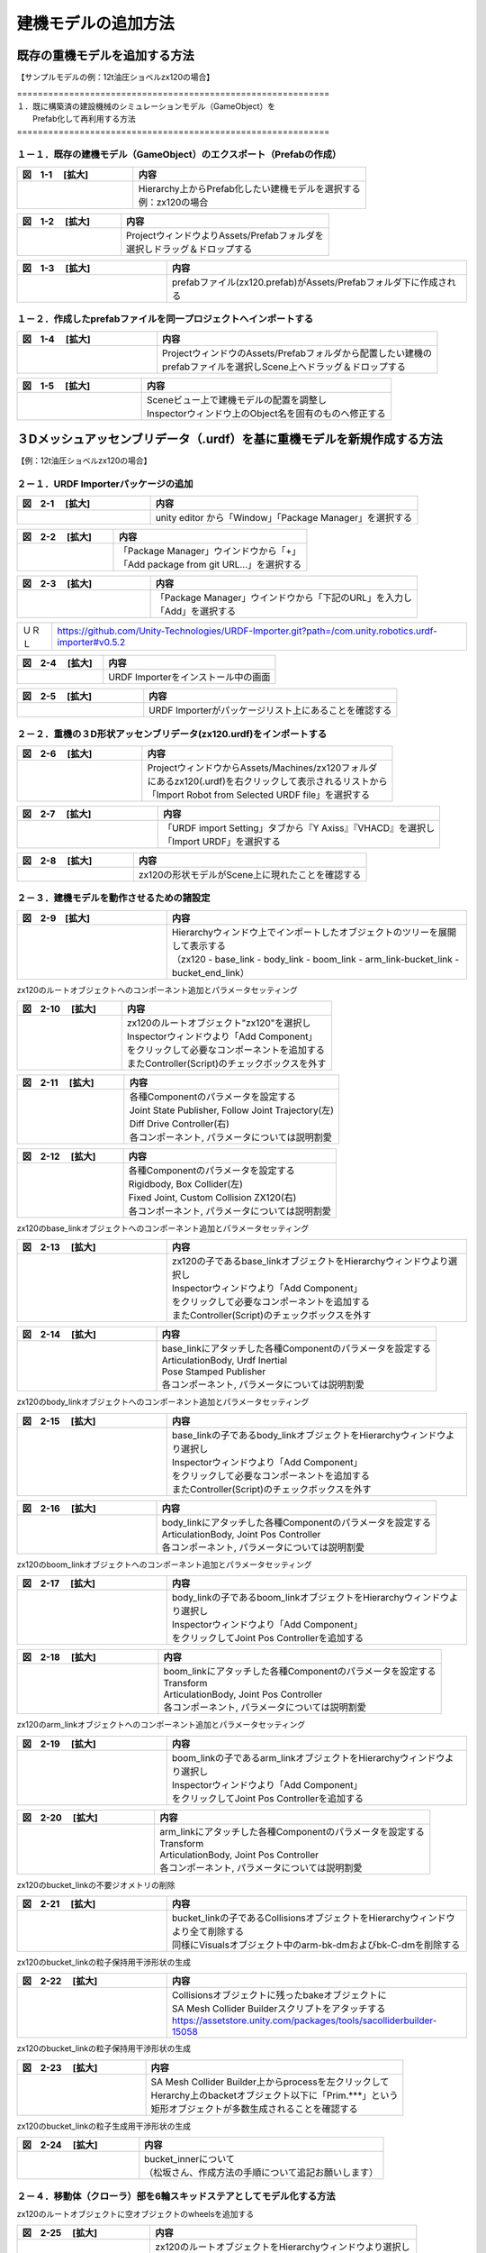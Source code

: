 
建機モデルの追加方法
===============================

既存の重機モデルを追加する方法
------------------------------------------

【サンプルモデルの例：12t油圧ショベルzx120の場合】

| ============================================================
| １．既に構築済の建設機械のシミュレーションモデル（GameObject）を 
|      Prefab化して再利用する方法
| ============================================================

１－１．既存の建機モデル（GameObject）のエクスポート（Prefabの作成）
^^^^^^^^^^^^^^^^^^^^^^^^^^^^^^^^^^^^^^^^^^^^^^^^^^^^^^^^^^^^^^^^^^^^^^^^^^^^^^^

.. list-table::
   :widths: 15 30
   :header-rows: 1

   * - 図　1-1 　[拡大]
     - 内容
   * - .. image:: construction_machine_model/img/prefab-01.png
          :scale: 100%
          :height: 100px
          :width: 200px
     - | Hierarchy上からPrefab化したい建機モデルを選択する
       | 例：zx120の場合

.. list-table::
   :widths: 15 30
   :header-rows: 1

   * - 図　1-2 　[拡大]
     - 内容
   * - .. image:: construction_machine_model/img/create_prefab.png
          :scale: 100%
          :height: 100px
          :width: 200px
     - | ProjectウィンドウよりAssets/Prefabフォルダを
       | 選択しドラッグ＆ドロップする

.. list-table::
   :widths: 15 30
   :header-rows: 1

   * - 図　1-3 　[拡大]
     - 内容
   * - .. image:: construction_machine_model/img/prefab_file.png
          :scale: 100%
          :height: 100px
          :width: 200px
     - prefabファイル(zx120.prefab)がAssets/Prefabフォルダ下に作成される

１－２．作成したprefabファイルを同一プロジェクトへインポートする
^^^^^^^^^^^^^^^^^^^^^^^^^^^^^^^^^^^^^^^^^^^^^^^^^^^^^^^^^^^^^^^^^^^^^^^^^^^^^^^

.. list-table::
   :widths: 15 30
   :header-rows: 1

   * - 図　1-4 　[拡大]
     - 内容
   * - .. image:: construction_machine_model/img/prefab_use.png
          :scale: 100%
          :height: 100px
          :width: 200px
     - | ProjectウィンドウのAssets/Prefabフォルダから配置したい建機の
       | prefabファイルを選択しScene上へドラッグ＆ドロップする

.. list-table::
   :widths: 15 30
   :header-rows: 1

   * - 図　1-5 　[拡大]
     - 内容
   * - .. image:: construction_machine_model/img/prefab_rename.png
          :scale: 100%
          :height: 100px
          :width: 200px
     - | Sceneビュー上で建機モデルの配置を調整し
       | Inspectorウィンドウ上のObject名を固有のものへ修正する

３Dメッシュアッセンブリデータ（.urdf）を基に重機モデルを新規作成する方法
-------------------------------------------------------------------------


.. 油圧ショベル
.. ^^^^^^^^^^^^^^^^^^^^^^^^^^^^^^^^^^

【例：12t油圧ショベルzx120の場合】

２－１．URDF Importerパッケージの追加
^^^^^^^^^^^^^^^^^^^^^^^^^^^^^^^^^^^^^^^^^^^^^^^^^^^^^^^^^^^^^^^^^^^^^^^^^^^^^^^
.. list-table::
   :widths: 15 30
   :header-rows: 1

   * - 図　2-1 　[拡大]
     - 内容
   * - .. image:: construction_machine_model/img/prefab-17.png
          :scale: 100%
          :height: 100px
          :width: 200px
     - unity editor から「Window」「Package Manager」を選択する


.. list-table::
   :widths: 15 30
   :header-rows: 1

   * - 図　2-2 　[拡大]
     - 内容
   * - .. image:: construction_machine_model/img/prefab-18.png
          :scale: 100%
          :height: 100px
          :width: 200px
     - | 「Package Manager」ウインドウから「+」
       | 「Add package from git URL...」を選択する


.. list-table::
   :widths: 15 30
   :header-rows: 1

   * - 図　2-3 　[拡大]
     - 内容
   * - .. image:: construction_machine_model/img/prefab-19.png
          :scale: 100%
          :height: 100px
          :width: 200px
     - | 「Package Manager」ウインドウから「下記のURL」を入力し
       | 「Add」を選択する

========= =========================================================================================================
  ＵＲＬ    https://github.com/Unity-Technologies/URDF-Importer.git?path=/com.unity.robotics.urdf-importer#v0.5.2
========= =========================================================================================================

.. list-table::
   :widths: 15 30
   :header-rows: 1

   * - 図　2-4 　[拡大]
     - 内容
   * - .. image:: construction_machine_model/img/prefab-21.png
          :scale: 100%
          :height: 100px
          :width: 200px
     - URDF Importerをインストール中の画面

.. list-table::
   :widths: 15 30
   :header-rows: 1

   * - 図　2-5 　[拡大]
     - 内容
   * - .. image:: construction_machine_model/img/prefab-22.png
          :scale: 100%
          :height: 100px
          :width: 200px
     - URDF Importerがパッケージリスト上にあることを確認する

２－２．重機の３D形状アッセンブリデータ(zx120.urdf)をインポートする
^^^^^^^^^^^^^^^^^^^^^^^^^^^^^^^^^^^^^^^^^^^^^^^^^^^^^^^^^^^^^^^^^^^^^^^^^^^^^^^
.. list-table::
   :widths: 15 30
   :header-rows: 1

   * - 図　2-6 　[拡大]
     - 内容
   * - .. image:: construction_machine_model/img/urdf_importer.png
          :scale: 100%
          :height: 100px
          :width: 200px
     - | ProjectウィンドウからAssets/Machines/zx120フォルダ
       | にあるzx120(.urdf)を右クリックして表示されるリストから
       | 「Import Robot from Selected URDF file」を選択する


.. list-table::
   :widths: 15 30
   :header-rows: 1

   * - 図　2-7 　[拡大]
     - 内容
   * - .. image:: construction_machine_model/img/prefab-24.png
          :scale: 100%
          :height: 100px
          :width: 200px
     - | 「URDF import Setting」タブから『Y Axiss』『VHACD』を選択し
       | 「Import URDF」を選択する

.. list-table::
   :widths: 15 30
   :header-rows: 1

   * - 図　2-8 　[拡大]
     - 内容
   * - .. image:: construction_machine_model/img/imported_urdf.png
          :scale: 100%
          :height: 100px
          :width: 200px
     - zx120の形状モデルがScene上に現れたことを確認する


２－３．建機モデルを動作させるための諸設定
^^^^^^^^^^^^^^^^^^^^^^^^^^^^^^^^^^^^^^^^^^^^^^^^^^^^^^^^^^^^^^^^^^^^^^^^^^^^^^^
.. list-table::
   :widths: 15 30
   :header-rows: 1

   * - 図　2-9　[拡大]
     - 内容
   * - .. image:: construction_machine_model/img/zx120_object_tree.png
          :scale: 100%
          :height: 100px
          :width: 200px
     - | Hierarchyウィンドウ上でインポートしたオブジェクトのツリーを展開して表示する
       | （zx120 - base_link - body_link - boom_link - arm_link-bucket_link - bucket_end_link）

zx120のルートオブジェクトへのコンポーネント追加とパラメータセッティング

.. list-table::
   :widths: 15 30
   :header-rows: 1

   * - 図　2-10 　[拡大]
     - 内容
   * - .. image:: construction_machine_model/img/zx120_object_components.png
          :scale: 100%
          :height: 100px
          :width: 200px
     - | zx120のルートオブジェクト"zx120"を選択し
       | Inspectorウィンドウより「Add Component」
       | をクリックして必要なコンポーネントを追加する
       | またController(Script)のチェックボックスを外す

.. list-table::
   :widths: 15 30
   :header-rows: 1

   * - 図　2-11 　[拡大]
     - 内容
   * - .. image:: construction_machine_model/img/zx120_object_setting1.png
          :scale: 100%
          :height: 100px
          :width: 200px
     - | 各種Componentのパラメータを設定する
       | Joint State Publisher, Follow Joint Trajectory(左)
       | Diff Drive Controller(右)
       | 各コンポーネント, パラメータについては説明割愛

.. list-table::
   :widths: 15 30
   :header-rows: 1

   * - 図　2-12 　[拡大]
     - 内容
   * - .. image:: construction_machine_model/img/zx120_object_setting2.png
          :scale: 100%
          :height: 100px
          :width: 200px
     - | 各種Componentのパラメータを設定する
       | Rigidbody, Box Collider(左)
       | Fixed Joint, Custom Collision ZX120(右)
       | 各コンポーネント, パラメータについては説明割愛

zx120のbase_linkオブジェクトへのコンポーネント追加とパラメータセッティング

.. list-table::
   :widths: 15 30
   :header-rows: 1

   * - 図　2-13 　[拡大]
     - 内容
   * - .. image:: construction_machine_model/img/zx120_base_link_components.png
          :scale: 100%
          :height: 100px
          :width: 200px
     - | zx120の子であるbase_linkオブジェクトをHierarchyウィンドウより選択し
       | Inspectorウィンドウより「Add Component」
       | をクリックして必要なコンポーネントを追加する
       | またController(Script)のチェックボックスを外す

.. list-table::
   :widths: 15 30
   :header-rows: 1

   * - 図　2-14 　[拡大]
     - 内容
   * - .. image:: construction_machine_model/img/zx120_base_link_object_setting.png
          :scale: 100%
          :height: 100px
          :width: 200px
     - | base_linkにアタッチした各種Componentのパラメータを設定する
       | ArticulationBody, Urdf Inertial
       | Pose Stamped Publisher
       | 各コンポーネント, パラメータについては説明割愛

zx120のbody_linkオブジェクトへのコンポーネント追加とパラメータセッティング

.. list-table::
   :widths: 15 30
   :header-rows: 1

   * - 図　2-15 　[拡大]
     - 内容
   * - .. image:: construction_machine_model/img/zx120_body_link_components.png
          :scale: 100%
          :height: 100px
          :width: 200px
     - | base_linkの子であるbody_linkオブジェクトをHierarchyウィンドウより選択し
       | Inspectorウィンドウより「Add Component」
       | をクリックして必要なコンポーネントを追加する
       | またController(Script)のチェックボックスを外す

.. list-table::
   :widths: 15 30
   :header-rows: 1

   * - 図　2-16 　[拡大]
     - 内容
   * - .. image:: construction_machine_model/img/zx120_body_link_object_setting.png
          :scale: 100%
          :height: 100px
          :width: 200px
     - | body_linkにアタッチした各種Componentのパラメータを設定する
       | ArticulationBody, Joint Pos Controller
       | 各コンポーネント, パラメータについては説明割愛

zx120のboom_linkオブジェクトへのコンポーネント追加とパラメータセッティング

.. list-table::
   :widths: 15 30
   :header-rows: 1

   * - 図　2-17 　[拡大]
     - 内容
   * - .. image:: construction_machine_model/img/zx120_boom_link_components.png
          :scale: 100%
          :height: 100px
          :width: 200px
     - | body_linkの子であるboom_linkオブジェクトをHierarchyウィンドウより選択し
       | Inspectorウィンドウより「Add Component」
       | をクリックしてJoint Pos Controllerを追加する

.. list-table::
   :widths: 15 30
   :header-rows: 1

   * - 図　2-18 　[拡大]
     - 内容
   * - .. image:: construction_machine_model/img/zx120_boom_link_object_setting.png
          :scale: 100%
          :height: 100px
          :width: 200px
     - | boom_linkにアタッチした各種Componentのパラメータを設定する
       | Transform
       | ArticulationBody, Joint Pos Controller
       | 各コンポーネント, パラメータについては説明割愛

zx120のarm_linkオブジェクトへのコンポーネント追加とパラメータセッティング

.. list-table::
   :widths: 15 30
   :header-rows: 1

   * - 図　2-19 　[拡大]
     - 内容
   * - .. image:: construction_machine_model/img/zx120_arm_link_components.png
          :scale: 100%
          :height: 100px
          :width: 200px
     - | boom_linkの子であるarm_linkオブジェクトをHierarchyウィンドウより選択し
       | Inspectorウィンドウより「Add Component」
       | をクリックしてJoint Pos Controllerを追加する

.. list-table::
   :widths: 15 30
   :header-rows: 1

   * - 図　2-20 　[拡大]
     - 内容
   * - .. image:: construction_machine_model/img/zx120_arm_link_object_setting.png
          :scale: 100%
          :height: 100px
          :width: 200px
     - | arm_linkにアタッチした各種Componentのパラメータを設定する
       | Transform
       | ArticulationBody, Joint Pos Controller
       | 各コンポーネント, パラメータについては説明割愛

zx120のbucket_linkの不要ジオメトリの削除

.. list-table::
   :widths: 15 30
   :header-rows: 1

   * - 図　2-21 　[拡大]
     - 内容
   * - .. image:: construction_machine_model/img/zx120_bucket_link_object_delete.png
          :scale: 100%
          :height: 100px
          :width: 200px
     - | bucket_linkの子であるCollisionsオブジェクトをHierarchyウィンドウより全て削除する
       | 同様にVisualsオブジェクト中のarm-bk-dmおよびbk-C-dmを削除する

zx120のbucket_linkの粒子保持用干渉形状の生成

.. list-table::
   :widths: 15 30
   :header-rows: 1

   * - 図　2-22 　[拡大]
     - 内容
   * - .. image:: construction_machine_model/img/zx120_bucket_link_add_collider.png
          :scale: 100%
          :height: 100px
          :width: 200px
     - | Collisionsオブジェクトに残ったbakeオブジェクトに
       | SA Mesh Collider Builderスクリプトをアタッチする
       | https://assetstore.unity.com/packages/tools/sacolliderbuilder-15058

zx120のbucket_linkの粒子保持用干渉形状の生成

.. list-table::
   :widths: 15 30
   :header-rows: 1

   * - 図　2-23 　[拡大]
     - 内容
   * - .. image:: construction_machine_model/img/zx120_bucket_link_process_collider.png
          :scale: 100%
          :height: 100px
          :width: 200px
     - | SA Mesh Collider Builder上からprocessを左クリックして
       | Herarchy上のbacketオブジェクト以下に「Prim.***」という
       | 矩形オブジェクトが多数生成されることを確認する

zx120のbucket_linkの粒子生成用干渉形状の生成

.. list-table::
   :widths: 15 30
   :header-rows: 1

   * - 図　2-24 　[拡大]
     - 内容
   * - .. image:: construction_machine_model/img/zx120_bucket_link_add_collider.png
          :scale: 100%
          :height: 100px
          :width: 200px
     - | bucket_innerについて 
       | （松坂さん、作成方法の手順について追記お願いします） 

２－４．移動体（クローラ）部を6輪スキッドステアとしてモデル化する方法
^^^^^^^^^^^^^^^^^^^^^^^^^^^^^^^^^^^^^^^^^^^^^^^^^^^^^^^^^^^^^^^^^^^^^^^^^^^^^^^

zx120のルートオブジェクトに空オブジェクトのwheelsを追加する

.. list-table::
   :widths: 15 30
   :header-rows: 1

   * - 図　2-25 　[拡大]
     - 内容
   * - .. image:: construction_machine_model/img/zx120_add_wheels_object.png
          :scale: 100%
          :height: 100px
          :width: 200px
     - | zx120のルートオブジェクトをHierarchyウィンドウより選択し
       | 右クリックで表示されるリストから「Create Empty」を選択し
       | Inspector上でオブジェクト名をwheelsとする
       | またLayerを「Ignore Collision」に設定する

.. list-table::
   :widths: 15 30
   :header-rows: 1

   * - 図　2-26 　[拡大]
     - 内容
   * - .. image:: construction_machine_model/img/zx120_add_wheel_link_objects.png
          :scale: 100%
          :height: 100px
          :width: 200px
     - | wheelsオブジェクトに対し、6つのEmptyオブジェクトを追加し
       | それぞれ名称を「right_rear_wheel_link」「right_middle_wheel_link」
       | 「right_front_wheel_link」「left_rear_wheel_link」
       | 「left_middle_wheel_link」「left_front_wheel_link」に設定する

.. list-table::
   :widths: 15 30
   :header-rows: 1

   * - 図　2-27 　[拡大]
     - 内容
   * - .. image:: construction_machine_model/img/zx120_wheel_object_config.png
          :scale: 100%
          :height: 100px
          :width: 200px
     - | 追加した各**_wheel_linkに対しInspector上で「Add Component」より
       | 「Wheel Collider」を追加しTransform, WheelColliderにそれぞれ
       | 適切にパラメータを設定する
       | 各コンポーネント, パラメータについては説明割愛

２－５．油圧ショベルのシミュレーションのため各オブジェクトにアタッチされるコンポーネントの一覧                                                        +
^^^^^^^^^^^^^^^^^^^^^^^^^^^^^^^^^^^^^^^^^^^^^^^^^^^^^^^^^^^^^^^^^^^^^^^^^^^^^^^^^^^^^^^^^^^^^^^^^^^^^^^^^^^^^^^^^^^^^^^^^^^^^^^^^^^^^^^^^^^^^^^^^^^^^^^^^^^^^^^^^^^^^^^^^^^^^^^^^^^^^^^^^^^^^^^^^^^^^^^^^^^^^^^^^^^^^^^^^^^^^^^^^^^^^^^^^^^^^^^^^^^^^

+-------------+-------------------------+---------+---------------------------+
| Layer Depth | Game Object Name        |  Active | Component                 |
+-------------+-------------------------+---------+---------------------------+
| 0           | zx120                   |   〇    | Transform                 |
+             +                         +---------+---------------------------+
|             |                         |   〇    | Urdf Robot                |
+             +                         +---------+---------------------------+
|             |                         |         | Controller                |
+             +                         +---------+---------------------------+
|             |                         |   〇    | Joint State Publisher     |
+             +                         +---------+---------------------------+
|             |                         |   〇    | Follow Joint Trajectory   |
+             +                         +---------+---------------------------+
|             |                         |   〇    | DiffDriveController       |
+             +                         +---------+---------------------------+
|             |                         |         | Rigidbody                 |
+             +                         +---------+---------------------------+
|             |                         |   〇    | Box Collidar              |
+             +                         +---------+---------------------------+
|             |                         |         | Fixed Joint               |
+             +                         +---------+---------------------------+
|             |                         |   〇    | Custom Collision ZX120    |
+-------------+-------------------------+---------+---------------------------+
| 1           | base_link               |   〇    | Transform                 |
+             +                         +---------+---------------------------+
|             |                         |         | Urdf Link                 |
+             +                         +---------+---------------------------+
|             |                         |   〇    | Articulation Body         |
+             +                         +---------+---------------------------+
|             |                         |   〇    | Urdf Inertial             |
+             +                         +---------+---------------------------+
|             |                         |   〇    | Pose Stamped Publisher    |
+-------------+-------------------------+---------+---------------------------+
| 2           | body_link               |   〇    | Transform                 |
+             +                         +---------+---------------------------+
|             |                         |         | Urdf Link                 |
+             +                         +---------+---------------------------+
|             |                         |   〇    | Articulation body         |
+             +                         +---------+---------------------------+
|             |                         |   〇    | Urdf Inertial             |
+             +                         +---------+---------------------------+
|             |                         |   〇    | Urdf Joint Continuous     |
+             +                         +---------+---------------------------+
|             |                         |   〇    | Joint Pos Controller      |
+-------------+-------------------------+---------+---------------------------+
| 3           | boom_link               |   〇    | Transform                 |
+             +                         +---------+---------------------------+
|             |                         |         | Urdf Link                 |
+             +                         +---------+---------------------------+
|             |                         |   〇    | Articulation body         |
+             +                         +---------+---------------------------+
|             |                         |   〇    | Urdf Inertial             |
+             +                         +---------+---------------------------+
|             |                         |   〇    | Urdf Joint Revolute       |
+             +                         +---------+---------------------------+
|             |                         |   〇    | Joint Pos Controller      |
+-------------+-------------------------+---------+---------------------------+
| 4           | arm_link                |   〇    | Transform                 |
+             +                         +---------+---------------------------+
|             |                         |         | Urdf link                 |
+             +                         +---------+---------------------------+
|             |                         |   〇    | Articulation body         |
+             +                         +---------+---------------------------+
|             |                         |   〇    | Urdf Inertial             |
+             +                         +---------+---------------------------+
|             |                         |   〇    | Urdf Joint Revolute       |
+             +                         +---------+---------------------------+
|             |                         |   〇    | Joint Pos Controller      |
+-------------+-------------------------+---------+---------------------------+
| 5           | bucket_link             |   〇    | Transform                 |
+             +                         +---------+---------------------------+
|             |                         |         | Urdf link                 |
+             +                         +---------+---------------------------+
|             |                         |   〇    | Articulation body         |
+             +                         +---------+---------------------------+
|             |                         |   〇    | Urdf Inertial             |
+             +                         +---------+---------------------------+
|             |                         |   〇    | Urdf Joint Revolute       |
+             +                         +---------+---------------------------+
|             |                         |         | SA Mesh Collider Builder  |
+             +                         +---------+---------------------------+
|             |                         |   〇    | Joint Pos Controller      |
+-------------+-------------------------+---------+---------------------------+
| 1           | wheels                  |   〇    | Transform                 |
+-------------+-------------------------+---------+---------------------------+
| 2           | left_rear_wheel_link    |   〇    | Urdf link                 |
+             +                         +---------+---------------------------+
|             |                         |   〇    | Wheel Collider            |
+-------------+-------------------------+---------+---------------------------+
| 2           | left_middle_wheel_link  |   〇    | Urdf link                 |
+             +                         +---------+---------------------------+
|             |                         |   〇    | Wheel Collider            |
+-------------+-------------------------+---------+---------------------------+
| 2           | left_front_wheel_link   |   〇    | Urdf link                 |
+             +                         +---------+---------------------------+
|             |                         |   〇    | Wheel Collider            |
+-------------+-------------------------+---------+---------------------------+
| 2           | right_rear_wheel_link   |   〇    | Urdf link                 |
+             +                         +---------+---------------------------+
|             |                         |   〇    | Wheel Collider            |
+-------------+-------------------------+---------+---------------------------+
| 2           | right_middle_wheel_link |   〇    | Urdf link                 |
+             +                         +---------+---------------------------+
|             |                         |   〇    | Wheel Collider            |
+-------------+-------------------------+---------+---------------------------+
| 2           | right_front_wheel_link  |   〇    | Urdf link                 |
+             +                         +---------+---------------------------+
|             |                         |   〇    | Wheel Collider            |
+-------------+-------------------------+---------+---------------------------+


クローラダンプ
^^^^^^^^^^^^^^^^^^^^^^^^^^^^^^^^^^
油圧ショベルと同様の手順で作成する

ブルドーザ
^^^^^^^^^^^^^^^^^^^^^^^^^^^^^^^^^^
TBD
